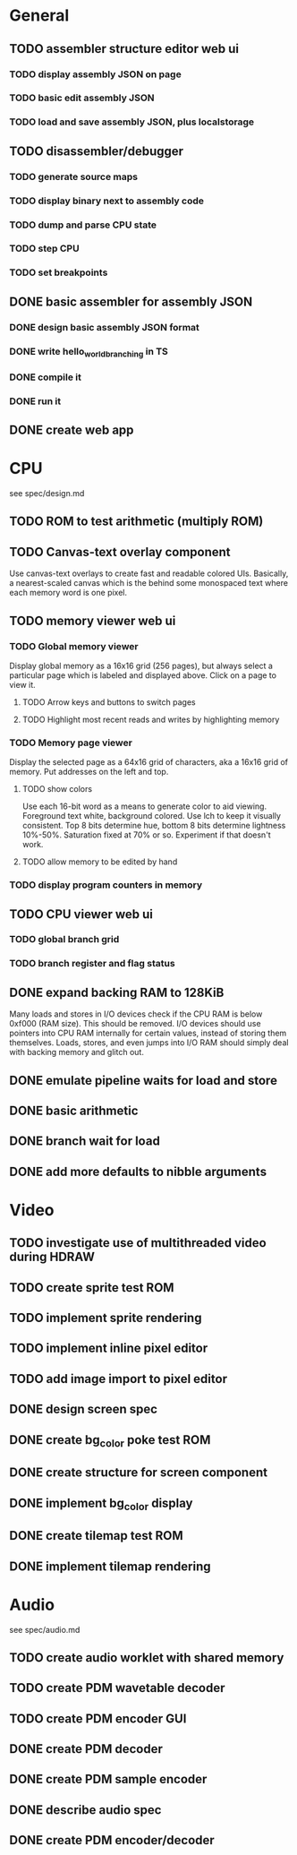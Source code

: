 * General
** TODO assembler structure editor web ui
*** TODO display assembly JSON on page
*** TODO basic edit assembly JSON
*** TODO load and save assembly JSON, plus localstorage
** TODO disassembler/debugger
*** TODO generate source maps
*** TODO display binary next to assembly code
*** TODO dump and parse CPU state
*** TODO step CPU
*** TODO set breakpoints
** DONE basic assembler for assembly JSON
*** DONE design basic assembly JSON format
*** DONE write hello_world_branching in TS
*** DONE compile it
*** DONE run it
** DONE create web app
* CPU
see spec/design.md
** TODO ROM to test arithmetic (multiply ROM)
** TODO Canvas-text overlay component
Use canvas-text overlays to create fast and readable colored UIs. Basically, a nearest-scaled canvas which is the behind some monospaced text where each memory word is one pixel.
** TODO memory viewer web ui
*** TODO Global memory viewer
Display global memory as a 16x16 grid (256 pages), but always select a particular page which is labeled and displayed above. Click on a page to view it.
**** TODO Arrow keys and buttons to switch pages
**** TODO Highlight most recent reads and writes by highlighting memory
*** TODO Memory page viewer
Display the selected page as a 64x16 grid of characters, aka a 16x16 grid of memory. Put addresses on the left and top.
**** TODO show colors
Use each 16-bit word as a means to generate color to aid viewing.
Foreground text white, background colored.
Use lch to keep it visually consistent.
Top 8 bits determine hue, bottom 8 bits determine lightness 10%-50%. Saturation fixed at 70% or so.
Experiment if that doesn't work.
**** TODO allow memory to be edited by hand
*** TODO display program counters in memory
** TODO CPU viewer web ui
*** TODO global branch grid
*** TODO branch register and flag status
** DONE expand backing RAM to 128KiB
Many loads and stores in I/O devices check if the CPU RAM is below 0xf000 (RAM size). This should be removed.
I/O devices should use pointers into CPU RAM internally for certain values, instead of storing them themselves.
Loads, stores, and even jumps into I/O RAM should simply deal with backing memory and glitch out.
** DONE emulate pipeline waits for load and store
** DONE basic arithmetic
** DONE branch wait for load
** DONE add more defaults to nibble arguments
* Video
** TODO investigate use of multithreaded video during HDRAW
** TODO create sprite test ROM
** TODO implement sprite rendering
** TODO implement inline pixel editor
** TODO add image import to pixel editor
** DONE design screen spec
** DONE create bg_color poke test ROM
** DONE create structure for screen component
** DONE implement bg_color display
** DONE create tilemap test ROM
** DONE implement tilemap rendering
* Audio
see spec/audio.md
** TODO create audio worklet with shared memory
** TODO create PDM wavetable decoder
** TODO create PDM encoder GUI
** DONE create PDM decoder
** DONE create PDM sample encoder
** DONE describe audio spec
** DONE create PDM encoder/decoder
